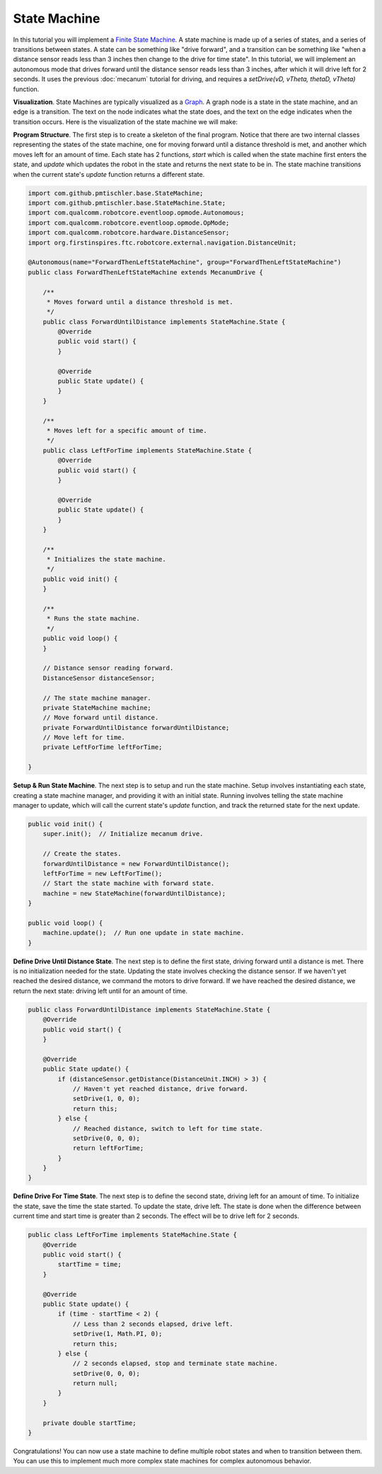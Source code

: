 State Machine
=============

In this tutorial you will implement a `Finite State Machine
<https://en.wikipedia.org/wiki/Finite-state_machine>`__. A state machine is
made up of a series of states, and a series of transitions between states. A
state can be something like "drive forward", and a transition can be something
like "when a distance sensor reads less than 3 inches then change to the drive
for time state". In this tutorial, we will implement an autonomous mode that
drives forward until the distance sensor reads less than 3 inches, after which
it will drive left for 2 seconds. It uses the previous :doc:`mecanum` tutorial
for driving, and requires a `setDrive(vD, vTheta, thetaD, vTheta)` function.

**Visualization**. State Machines are typically visualized as a `Graph
<https://en.wikipedia.org/wiki/Graph_(abstract_data_type)>`__. A graph node is
a state in the state machine, and an edge is a transition. The text on the node
indicates what the state does, and the text on the edge indicates when the
transition occurs. Here is the visualization of the state machine we will make:

.. graphviz::

    digraph G {
        start [label="START"];
        first [label="Drive Forward"];
        second [label="Drive Left"];
        third [label="Brake"];
        end [label="END"];

        start -> first;
        first -> second [label="Distance sensor reads less than 3 inches."];
        second -> third [label="2 seconds has passed."];
        third -> end;
    }

**Program Structure**. The first step is to create a skeleton of the final
program. Notice that there are two internal classes representing the states of
the state machine, one for moving forward until a distance threshold is met,
and another which moves left for an amount of time. Each state has 2 functions,
`start` which is called when the state machine first enters the state, and
`update` which updates the robot in the state and returns the next state to be
in. The state machine transitions when the current state's `update` function
returns a different state.

.. code-block:: java

    import com.github.pmtischler.base.StateMachine;
    import com.github.pmtischler.base.StateMachine.State;
    import com.qualcomm.robotcore.eventloop.opmode.Autonomous;
    import com.qualcomm.robotcore.eventloop.opmode.OpMode;
    import com.qualcomm.robotcore.hardware.DistanceSensor;
    import org.firstinspires.ftc.robotcore.external.navigation.DistanceUnit;

    @Autonomous(name="ForwardThenLeftStateMachine", group="ForwardThenLeftStateMachine")
    public class ForwardThenLeftStateMachine extends MecanumDrive {

        /**
         * Moves forward until a distance threshold is met.
         */
        public class ForwardUntilDistance implements StateMachine.State {
            @Override
            public void start() {
            }

            @Override
            public State update() {
            }
        }

        /**
         * Moves left for a specific amount of time.
         */
        public class LeftForTime implements StateMachine.State {
            @Override
            public void start() {
            }

            @Override
            public State update() {
            }
        }

        /**
         * Initializes the state machine.
         */
        public void init() {
        }

        /**
         * Runs the state machine.
         */
        public void loop() {
        }

        // Distance sensor reading forward.
        DistanceSensor distanceSensor;

        // The state machine manager.
        private StateMachine machine;
        // Move forward until distance.
        private ForwardUntilDistance forwardUntilDistance;
        // Move left for time.
        private LeftForTime leftForTime;

    }

**Setup & Run State Machine**. The next step is to setup and run the state
machine. Setup involves instantiating each state, creating a state machine
manager, and providing it with an initial state. Running involves telling the
state machine manager to update, which will call the current state's `update`
function, and track the returned state for the next update.

.. code-block:: java

    public void init() {
        super.init();  // Initialize mecanum drive.

        // Create the states.
        forwardUntilDistance = new ForwardUntilDistance();
        leftForTime = new LeftForTime();
        // Start the state machine with forward state.
        machine = new StateMachine(forwardUntilDistance);
    }

    public void loop() {
        machine.update();  // Run one update in state machine.
    }

**Define Drive Until Distance State**. The next step is to define the first
state, driving forward until a distance is met. There is no initialization
needed for the state. Updating the state involves checking the distance sensor.
If we haven't yet reached the desired distance, we command the motors to drive
forward. If we have reached the desired distance, we return the next state:
driving left until for an amount of time.

.. code-block:: java

    public class ForwardUntilDistance implements StateMachine.State {
        @Override
        public void start() {
        }

        @Override
        public State update() {
            if (distanceSensor.getDistance(DistanceUnit.INCH) > 3) {
                // Haven't yet reached distance, drive forward.
                setDrive(1, 0, 0);
                return this;
            } else {
                // Reached distance, switch to left for time state.
                setDrive(0, 0, 0);
                return leftForTime;
            }
        }
    }

**Define Drive For Time State**. The next step is to define the second state,
driving left for an amount of time. To initialize the state, save the time the
state started. To update the state, drive left. The state is done when the
difference between current time and start time is greater than 2 seconds. The
effect will be to drive left for 2 seconds.

.. code-block:: java

    public class LeftForTime implements StateMachine.State {
        @Override
        public void start() {
            startTime = time;
        }

        @Override
        public State update() {
            if (time - startTime < 2) {
                // Less than 2 seconds elapsed, drive left.
                setDrive(1, Math.PI, 0);
                return this;
            } else {
                // 2 seconds elapsed, stop and terminate state machine.
                setDrive(0, 0, 0);
                return null;
            }
        }

        private double startTime;
    }

Congratulations! You can now use a state machine to define multiple robot
states and when to transition between them. You can use this to implement much
more complex state machines for complex autonomous behavior.
